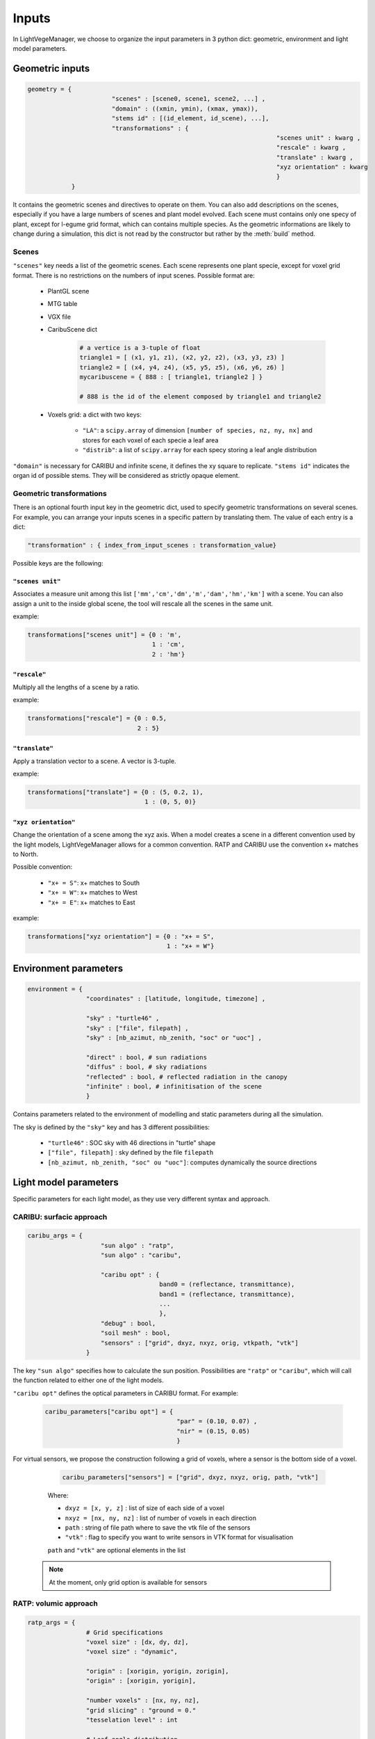 .. _inputs:

Inputs
======

In LightVegeManager, we choose to organize the input parameters in 3 python dict: geometric, environment and light model parameters. 

.. _geometric:

Geometric inputs
----------------

.. code-block:: python
    
    geometry = {
			   "scenes" : [scene0, scene1, scene2, ...] ,
			   "domain" : ((xmin, ymin), (xmax, ymax)),
			   "stems id" : [(id_element, id_scene), ...],
			   "transformations" : {
									"scenes unit" : kwarg ,
									"rescale" : kwarg ,
									"translate" : kwarg ,
									"xyz orientation" : kwarg
									}
                }

It contains the geometric scenes and directives to operate on them.
You can also add descriptions on the scenes, especially if you have a large numbers of scenes and plant model evolved.
Each scene must contains only one specy of plant, except for l-egume grid format, which can contains multiple species. 
As the geometric informations are likely to change during a simulation, this dict is not read by the constructor but rather by the :meth:`build` method.

.. _scenes:

Scenes
*******

``"scenes"`` key needs a list of the geometric scenes. 
Each scene represents one plant specie, except for voxel grid format. There is no restrictions on the numbers of input scenes. 
Possible format are:
    
    * PlantGL scene
    
    * MTG table
    
    * VGX file
    
    * CaribuScene dict
         
        .. code-block:: python
     
            # a vertice is a 3-tuple of float
            triangle1 = [ (x1, y1, z1), (x2, y2, z2), (x3, y3, z3) ]
            triangle2 = [ (x4, y4, z4), (x5, y5, z5), (x6, y6, z6) ]
            mycaribuscene = { 888 : [ triangle1, triangle2 ] }

            # 888 is the id of the element composed by triangle1 and triangle2


    * Voxels grid: a dict with two keys:
        
        * ``"LA"``: a ``scipy.array`` of dimension ``[number of species, nz, ny, nx]`` and stores for each voxel of each specie a leaf area
        
        * ``"distrib"``: a list of ``scipy.array`` for each specy storing a leaf angle distribution

``"domain"`` is necessary for CARIBU and infinite scene, it defines the xy square to replicate. 
``"stems id"`` indicates the organ id of possible stems. They will be considered as strictly opaque element.

Geometric transformations
**************************

There is an optional fourth input key in the geometric dict, used to specify geometric transformations on several scenes.
For example, you can arrange your inputs scenes in a specific pattern by translating them.
The value of each entry is a dict: 

.. code-block:: python
    
    "transformation" : { index_from_input_scenes : transformation_value}

Possible keys are the following:

``"scenes unit"``
#################

Associates a measure unit among this list ``['mm','cm','dm','m','dam','hm','km']`` with a scene. 
You can also assign a unit to the inside global scene, the tool will rescale all the scenes in the same unit.

example:

.. code-block:: python

    transformations["scenes unit"] = {0 : 'm', 
                                      1 : 'cm', 
                                      2 : 'hm'}

``"rescale"``
#############

Multiply all the lengths of a scene by a ratio.

example:

.. code-block:: python

    transformations["rescale"] = {0 : 0.5, 
                                  2 : 5}

``"translate"``
###############

Apply a translation vector to a scene. A vector is 3-tuple.

example:

.. code-block:: python

    transformations["translate"] = {0 : (5, 0.2, 1), 
                                    1 : (0, 5, 0)}

``"xyz orientation"``
######################

Change the orientation of a scene among the xyz axis. 
When a model creates a scene in a different convention used by the light models, LightVegeManager allows for a common convention.
RATP and CARIBU use the convention x+ matches to North.

Possible convention:

    * ``"x+ = S"``: x+ matches to South

    * ``"x+ = W"``: x+ matches to West

    * ``"x+ = E"``: x+ matches to East

example:

.. code-block:: python

    transformations["xyz orientation"] = {0 : "x+ = S", 
                                          1 : "x+ = W"}

.. _environment:

Environment parameters
----------------------

.. code-block:: python

    environment = {
                    "coordinates" : [latitude, longitude, timezone] ,
                    
                    "sky" : "turtle46" ,
                    "sky" : ["file", filepath] ,
                    "sky" : [nb_azimut, nb_zenith, "soc" or "uoc"] ,

                    "direct" : bool, # sun radiations
                    "diffus" : bool, # sky radiations
                    "reflected" : bool, # reflected radiation in the canopy
                    "infinite" : bool, # infinitisation of the scene
                    }


Contains parameters related to the environment of modelling and static parameters during all the simulation.

The sky is defined by the ``"sky"`` key and has 3 different possibilities:
  
    -  ``"turtle46"`` : SOC sky with 46 directions in "turtle" shape
  
    -  ``["file", filepath]`` : sky defined by the file ``filepath``
  
    -  ``[nb_azimut, nb_zenith, "soc" ou "uoc"]``: computes dynamically the source directions 


Light model parameters
----------------------

Specific parameters for each light model, as they use very different syntax and approach.

.. _caribuparam:

CARIBU: surfacic approach
**************************

.. code-block:: python

    caribu_args = {
                        "sun algo" : "ratp",
                        "sun algo" : "caribu",

                        "caribu opt" : {
                                        band0 = (reflectance, transmittance),
                                        band1 = (reflectance, transmittance),
                                        ...
                                        },
                        "debug" : bool,
                        "soil mesh" : bool,
                        "sensors" : ["grid", dxyz, nxyz, orig, vtkpath, "vtk"]
                    }


The key ``"sun algo"`` specifies how to calculate the sun position. Possibilities are ``"ratp"`` or ``"caribu"``, which will call the function related to either one of the light models.

``"caribu opt"`` defines the optical parameters in CARIBU format. For example:
        
    .. code-block:: python

        caribu_parameters["caribu opt"] = {
                                            "par" = (0.10, 0.07) ,
                                            "nir" = (0.15, 0.05)
                                            } 

For virtual sensors, we propose the construction following a grid of voxels, where a sensor is the bottom side of a voxel.
        
        .. code-block:: python
            
            caribu_parameters["sensors"] = ["grid", dxyz, nxyz, orig, path, "vtk"]
        
        Where:

        *  ``dxyz = [x, y, z]`` : list of size of each side of a voxel
        
        *  ``nxyz = [nx, ny, nz]`` : list of number of voxels in each direction
        
        *  ``path`` : string of file path where to save the vtk file of the sensors
        
        *  ``"vtk"`` : flag to specify you want to write sensors in VTK format for visualisation
        
        ``path`` and ``"vtk"`` are optional elements in the list
    
    .. note:: At the moment, only grid option is available for sensors
    

.. _ratpparam:

RATP: volumic approach
***********************

.. code-block:: python

    ratp_args = {
                    # Grid specifications
                    "voxel size" : [dx, dy, dz],
                    "voxel size" : "dynamic",
                    
                    "origin" : [xorigin, yorigin, zorigin],
                    "origin" : [xorigin, yorigin],

                    "number voxels" : [nx, ny, nz],
                    "grid slicing" : "ground = 0."
                    "tesselation level" : int

                    # Leaf angle distribution
                    "angle distrib algo" : "compute global",
                    "angle distrib algo" : "compute voxel",
                    "angle distrib algo" : "file",

                    "nb angle classes" : int,
                    "angle distrib file" : filepath,

                    # Vegetation type
                    "soil reflectance" : [reflectance_band0, reflectance_band1, ...],
                    "reflectance coefficients" : [reflectance_band0, reflectance_band1, ...],
                    "mu" : [mu_scene0, mu_scene1, ...]
                }


Grid specifications
###################

* ``"voxel size"``: defines the size of one voxel, 2 possibilities
    
    * ``[float, float, float]``: for a length on each direction (xyz)
    
    * ``"dynamic"``: create squared voxels where the length of a side is l = 5.max(area(triangle))

* ``"number voxels"``: ``[nx, ny, nz]``, defines the number of voxels on each xyz axis. If not specified, the tool computes dynamically the grid size according to input geometries.

* ``"origin"``: possibility to define the grid origin.
    
    * ``[xorigin, yorigin, zorigin]``
    
    * ``[xorigin, yorigin]`` and ``zorigin = -zmin``

* ``"grid slicing"``: if ``"grid slicing" : "ground = 0."`` and ``"number voxels"`` is not specified and there are triangles in the input geometries, it rescales the grid to avoid the soil layer < 0

* ``"tesselation level"``: if there are triangles in the input geometries, you can tesselate them a certain number of times to match the voxel grid.

Leaf angle distribution
########################

You can specify how the leaf angle distribution is computed. It can be computed dynamically from a triangulation.

* ``"angle distrib algo"``: 3 possibilities 
    
    * ``"compute global"``: LightVegeManager computes a global leaf angle distribution
    
    * ``"compute voxel"``: LightVegeManager computes a local leaf angle distribution in each voxel of the grid
    
    * ``file``: LightVegeManager reads a global leaf angle distribution in a file

* ``"nb angle classes"``: if ``"angle distrib algo" = "compute global"`` or ``"angle distrib algo" = "compute voxel"``, number of angle classes in the distribution

* ``"angle distrib file"``: if ``"angle distrib algo" = file"`` string precising the file path to read

Vegetation type
###############

* ``"soil reflectance"``: if precised, soil reflects rays by a coefficient, one float by wavelength ``[coef_par, coef_nir]``

* ``"reflectance coefficients"``: if precised, leaf reflects rays by a coefficient, one float by wavelength ``[coef_par, coef_nir]``

* ``"mu"``: clumping effect for each input species
